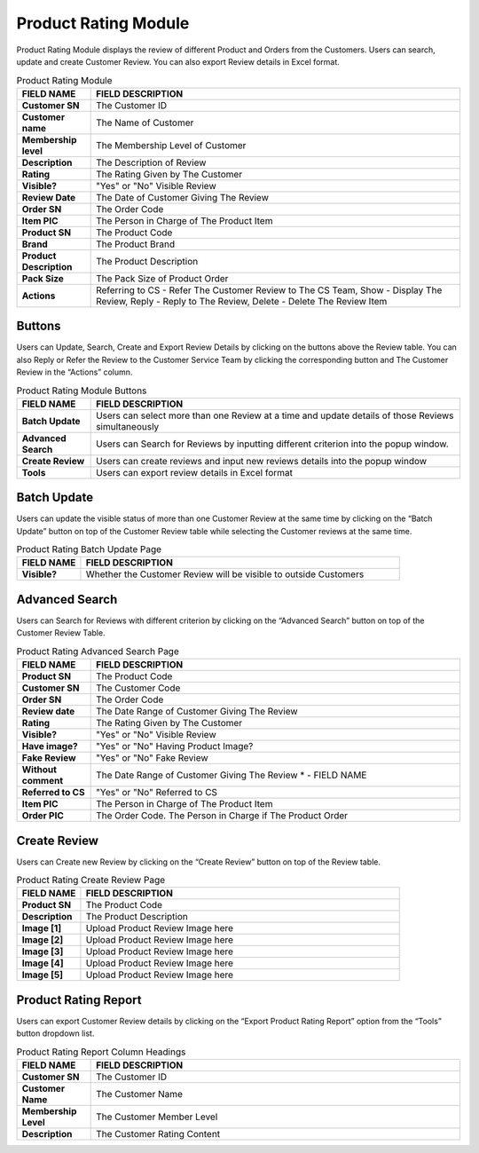 ************
Product Rating Module 
************
Product Rating Module displays the review of different Product and Orders from the Customers. Users can search, update and create Customer Review. You can also export Review details in Excel format.

|Productratingmodule|

.. list-table:: Product Rating Module
    :widths: 10 50
    :header-rows: 1
    :stub-columns: 1

    * - FIELD NAME
      - FIELD DESCRIPTION
    * - Customer SN
      - The Customer ID
    * - Customer name
      - The Name of Customer
    * - Membership level
      - The Membership Level of Customer
    * - Description
      - The Description of Review
    * - Rating
      - The Rating Given by The Customer
    * - Visible?
      - "Yes" or "No" Visible Review
    * - Review Date
      - The Date of Customer Giving The Review
    * - Order SN
      - The Order Code
    * - Item PIC
      - The Person in Charge of The Product Item
    * - Product SN
      - The Product Code
    * - Brand
      - The Product Brand
    * - Product Description
      - The Product Description
    * - Pack Size
      - The Pack Size of Product Order
    * - Actions
      - Referring to CS - Refer The Customer Review to The CS Team, Show - Display The Review, Reply - Reply to The Review, Delete - Delete The Review Item


Buttons
==================  
Users can Update, Search, Create and Export Review Details by clicking on the buttons above the Review table. You can also Reply or Refer the Review to the Customer Service Team by clicking the corresponding button and The Customer Review in the “Actions” column.

|Productratingbuttons|

.. list-table:: Product Rating Module Buttons
    :widths: 10 50
    :header-rows: 1
    :stub-columns: 1

    * - FIELD NAME
      - FIELD DESCRIPTION
    * - Batch Update
      - Users can select more than one Review at a time and update details of those Reviews simultaneously
    * - Advanced Search
      - Users can Search for Reviews by inputting different criterion into the popup window.
    * - Create Review
      - Users can create reviews and input new reviews details into the popup window
    * - Tools
      - Users can export review details in Excel format

Batch Update
==================  
Users can update the visible status of more than one Customer Review at the same time by clicking on the “Batch Update” button on top of the Customer Review table while selecting the Customer reviews at the same time.

|Productratingbatchupdate|

.. list-table:: Product Rating Batch Update Page
    :widths: 10 50
    :header-rows: 1
    :stub-columns: 1

    * - FIELD NAME
      - FIELD DESCRIPTION
    * - Visible?
      - Whether the Customer Review will be visible to outside Customers

Advanced Search
================== 
Users can Search for Reviews with different criterion by clicking on the “Advanced Search” button on top of the Customer Review Table.

|Productratingadvancedsearch|

.. list-table:: Product Rating Advanced Search Page
    :widths: 10 50
    :header-rows: 1
    :stub-columns: 1

    * - FIELD NAME
      - FIELD DESCRIPTION
    * - Product SN
      - The Product Code
    * - Customer SN
      - The Customer Code
    * - Order SN
      - The Order Code
    * - Review date
      - The Date Range of Customer Giving The Review
    * - Rating
      - The Rating Given by The Customer
    * - Visible?
      - "Yes" or "No" Visible Review
    * - Have image?
      - "Yes" or "No" Having Product Image?
    * - Fake Review
      - "Yes" or "No" Fake Review
    * - Without comment
      - The Date Range of Customer Giving The Review * - FIELD NAME
    * - Referred to CS
      - "Yes" or "No" Referred to CS
    * - Item PIC
      - The Person in Charge of The Product Item
    * - Order PIC
      - The Order Code.  The Person in Charge if The Product Order
      
Create Review
================== 
Users can Create new Review by clicking on the “Create Review” button on top of the Review table.

|Productratingcreatereview|

.. list-table:: Product Rating Create Review Page
    :widths: 10 50
    :header-rows: 1
    :stub-columns: 1

    * - FIELD NAME
      - FIELD DESCRIPTION
    * - Product SN
      - The Product Code
    * - Description
      - The Product Description
    * - Image [1]
      - Upload Product Review Image here
    * - Image [2]
      - Upload Product Review Image here
    * - Image [3]
      - Upload Product Review Image here
    * - Image [4]
      - Upload Product Review Image here
    * - Image [5]
      - Upload Product Review Image here
   
Product Rating Report
================== 
Users can export Customer Review details by clicking on the “Export Product Rating Report” option from the “Tools” button dropdown list.

|Productratingreport|

.. list-table:: Product Rating Report Column Headings
    :widths: 10 50
    :header-rows: 1
    :stub-columns: 1

    * - FIELD NAME
      - FIELD DESCRIPTION
    * - Customer SN
      - The Customer ID
    * - Customer Name
      - The Customer Name
    * - Membership Level
      - The Customer Member Level
    * - Description
      - The Customer Rating Content
    

.. |Productratingmodule| image:: Productratingmodule.JPG
.. |Productratingbuttons| image:: Productratingbuttons.JPG
.. |Productratingbatchupdate| image:: Productratingbatchupdate.jpg
.. |Productratingadvancedsearch| image:: Productratingadvancedsearch.jpg
.. |Productratingcreatereview| image:: Productratingcreatereview.jpg
.. |Productratingreport| image:: Productratingreport.JPG
